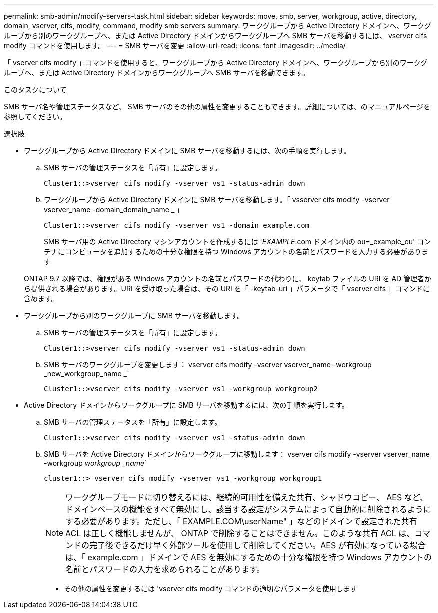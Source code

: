 ---
permalink: smb-admin/modify-servers-task.html 
sidebar: sidebar 
keywords: move, smb, server, workgroup, active, directory, domain, vserver, cifs, modify, command, modify smb servers 
summary: ワークグループから Active Directory ドメインへ、ワークグループから別のワークグループへ、または Active Directory ドメインからワークグループへ SMB サーバを移動するには、 vserver cifs modify コマンドを使用します。 
---
= SMB サーバを変更
:allow-uri-read: 
:icons: font
:imagesdir: ../media/


[role="lead"]
「 vserver cifs modify 」コマンドを使用すると、ワークグループから Active Directory ドメインへ、ワークグループから別のワークグループへ、または Active Directory ドメインからワークグループへ SMB サーバを移動できます。

.このタスクについて
SMB サーバ名や管理ステータスなど、 SMB サーバのその他の属性を変更することもできます。詳細については、のマニュアルページを参照してください。

.選択肢
* ワークグループから Active Directory ドメインに SMB サーバを移動するには、次の手順を実行します。
+
.. SMB サーバの管理ステータスを「所有」に設定します。
+
[listing]
----
Cluster1::>vserver cifs modify -vserver vs1 -status-admin down
----
.. ワークグループから Active Directory ドメインに SMB サーバを移動します。「 vsserver cifs modify -vserver vserver_name -domain_domain_name _ 」
+
[listing]
----
Cluster1::>vserver cifs modify -vserver vs1 -domain example.com
----
+
SMB サーバ用の Active Directory マシンアカウントを作成するには '_EXAMPLE_.com ドメイン内の ou=_example_ou' コンテナにコンピュータを追加するための十分な権限を持つ Windows アカウントの名前とパスワードを入力する必要があります

+
ONTAP 9.7 以降では、権限がある Windows アカウントの名前とパスワードの代わりに、 keytab ファイルの URI を AD 管理者から提供される場合があります。URI を受け取った場合は、その URI を「 -keytab-uri 」パラメータで「 vserver cifs 」コマンドに含めます。



* ワークグループから別のワークグループに SMB サーバを移動します。
+
.. SMB サーバの管理ステータスを「所有」に設定します。
+
[listing]
----
Cluster1::>vserver cifs modify -vserver vs1 -status-admin down
----
.. SMB サーバのワークグループを変更します： vserver cifs modify -vserver vserver_name -workgroup _new_workgroup_name _`
+
[listing]
----
Cluster1::>vserver cifs modify -vserver vs1 -workgroup workgroup2
----


* Active Directory ドメインからワークグループに SMB サーバを移動するには、次の手順を実行します。
+
.. SMB サーバの管理ステータスを「所有」に設定します。
+
[listing]
----
Cluster1::>vserver cifs modify -vserver vs1 -status-admin down
----
.. SMB サーバを Active Directory ドメインからワークグループに移動します： vserver cifs modify -vserver vserver_name -workgroup _workgroup _name_`
+
[listing]
----
cluster1::> vserver cifs modify -vserver vs1 -workgroup workgroup1
----
+
[NOTE]
====
ワークグループモードに切り替えるには、継続的可用性を備えた共有、シャドウコピー、 AES など、ドメインベースの機能をすべて無効にし、該当する設定がシステムによって自動的に削除されるようにする必要があります。ただし、「 EXAMPLE.COM\userName" 」などのドメインで設定された共有 ACL は正しく機能しませんが、 ONTAP で削除することはできません。このような共有 ACL は、コマンドの完了後できるだけ早く外部ツールを使用して削除してください。AES が有効になっている場合は、「 example.com 」ドメインで AES を無効にするための十分な権限を持つ Windows アカウントの名前とパスワードの入力を求められることがあります。

====
+
*** その他の属性を変更するには 'vserver cifs modify コマンドの適切なパラメータを使用します






